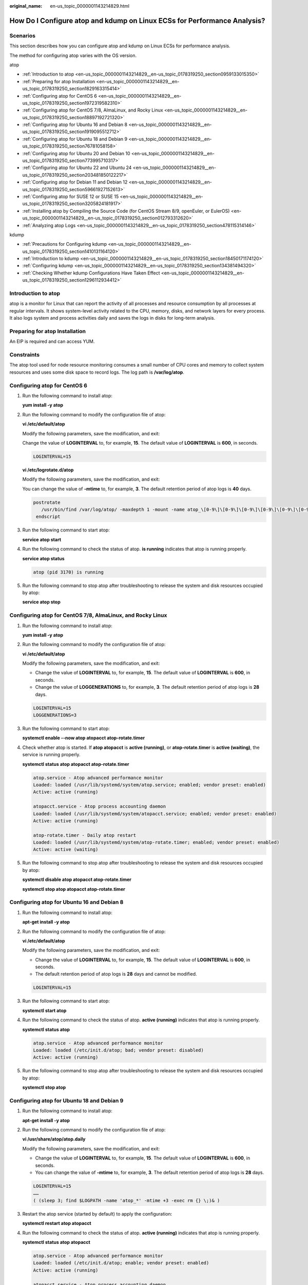 :original_name: en-us_topic_0000001143214829.html

.. _en-us_topic_0000001143214829:

How Do I Configure atop and kdump on Linux ECSs for Performance Analysis?
=========================================================================

Scenarios
---------

This section describes how you can configure atop and kdump on Linux ECSs for performance analysis.

The method for configuring atop varies with the OS version.

atop

-  :ref:`Introduction to atop <en-us_topic_0000001143214829__en-us_topic_0178319250_section0959133015350>`
-  :ref:`Preparing for atop Installation <en-us_topic_0000001143214829__en-us_topic_0178319250_section1829163315414>`
-  :ref:`Configuring atop for CentOS 6 <en-us_topic_0000001143214829__en-us_topic_0178319250_section1972319582310>`
-  :ref:`Configuring atop for CentOS 7/8, AlmaLinux, and Rocky Linux <en-us_topic_0000001143214829__en-us_topic_0178319250_section18897192721320>`
-  :ref:`Configuring atop for Ubuntu 16 and Debian 8 <en-us_topic_0000001143214829__en-us_topic_0178319250_section1919095512712>`
-  :ref:`Configuring atop for Ubuntu 18 and Debian 9 <en-us_topic_0000001143214829__en-us_topic_0178319250_section76781058158>`
-  :ref:`Configuring atop for Ubuntu 20 and Debian 10 <en-us_topic_0000001143214829__en-us_topic_0178319250_section773995710317>`
-  :ref:`Configuring atop for Ubuntu 22 and Ubuntu 24 <en-us_topic_0000001143214829__en-us_topic_0178319250_section203481850122217>`
-  :ref:`Configuring atop for Debian 11 and Debian 12 <en-us_topic_0000001143214829__en-us_topic_0178319250_section59661927152613>`
-  :ref:`Configuring atop for SUSE 12 or SUSE 15 <en-us_topic_0000001143214829__en-us_topic_0178319250_section3205824181917>`
-  :ref:`Installing atop by Compiling the Source Code (for CentOS Stream 8/9, openEuler, or EulerOS) <en-us_topic_0000001143214829__en-us_topic_0178319250_section012793312620>`
-  :ref:`Analyzing atop Logs <en-us_topic_0000001143214829__en-us_topic_0178319250_section478115314146>`

kdump

-  :ref:`Precautions for Configuring kdump <en-us_topic_0000001143214829__en-us_topic_0178319250_section1410131164120>`
-  :ref:`Introduction to kdump <en-us_topic_0000001143214829__en-us_topic_0178319250_section18450171174120>`
-  :ref:`Configuring kdump <en-us_topic_0000001143214829__en-us_topic_0178319250_section134381494320>`
-  :ref:`Checking Whether kdump Configurations Have Taken Effect <en-us_topic_0000001143214829__en-us_topic_0178319250_section1296112934412>`

.. _en-us_topic_0000001143214829__en-us_topic_0178319250_section0959133015350:

Introduction to atop
--------------------

atop is a monitor for Linux that can report the activity of all processes and resource consumption by all processes at regular intervals. It shows system-level activity related to the CPU, memory, disks, and network layers for every process. It also logs system and process activities daily and saves the logs in disks for long-term analysis.

.. _en-us_topic_0000001143214829__en-us_topic_0178319250_section1829163315414:

Preparing for atop Installation
-------------------------------

An EIP is required and can access YUM.

Constraints
-----------

The atop tool used for node resource monitoring consumes a small number of CPU cores and memory to collect system resources and uses some disk space to record logs. The log path is **/var/log/atop**.

.. _en-us_topic_0000001143214829__en-us_topic_0178319250_section1972319582310:

Configuring atop for CentOS 6
-----------------------------

#. Run the following command to install atop:

   **yum install -y atop**

#. Run the following command to modify the configuration file of atop:

   **vi /etc/default/atop**

   Modify the following parameters, save the modification, and exit:

   Change the value of **LOGINTERVAL** to, for example, **15**. The default value of **LOGINTERVAL** is **600**, in seconds.

   .. code-block::

      LOGINTERVAL=15

   **vi /etc/logrotate.d/atop**

   Modify the following parameters, save the modification, and exit:

   You can change the value of **-mtime** to, for example, **3**. The default retention period of atop logs is **40** days.

   .. code-block::

         postrotate
            /usr/bin/find /var/log/atop/ -maxdepth 1 -mount -name atop_\[0-9\]\[0-9\]\[0-9\]\[0-9\]\[0-9\]\[0-9\]\[0-9\]\[0-9\]\* -mtime +3 -exec /bin/rm {} \;
          endscript

#. Run the following command to start atop:

   **service atop start**

#. Run the following command to check the status of atop. **is running** indicates that atop is running properly.

   **service atop status**

   .. code-block::

      atop (pid 3170) is running

#. Run the following command to stop atop after troubleshooting to release the system and disk resources occupied by atop:

   **service atop stop**

.. _en-us_topic_0000001143214829__en-us_topic_0178319250_section18897192721320:

Configuring atop for CentOS 7/8, AlmaLinux, and Rocky Linux
-----------------------------------------------------------

#. Run the following command to install atop:

   **yum install -y atop**

#. Run the following command to modify the configuration file of atop:

   **vi /etc/default/atop**

   Modify the following parameters, save the modification, and exit:

   -  Change the value of **LOGINTERVAL** to, for example, **15**. The default value of **LOGINTERVAL** is **600**, in seconds.
   -  Change the value of **LOGGENERATIONS** to, for example, **3**. The default retention period of atop logs is **28** days.

   .. code-block::

      LOGINTERVAL=15
      LOGGENERATIONS=3

3. Run the following command to start atop:

   **systemctl enable --now atop atopacct atop-rotate.timer**

4. Check whether atop is started. If **atop atopacct** is **active (running)**, or **atop-rotate.timer** is **active (waiting)**, the service is running properly.

   **systemctl status atop atopacct atop-rotate.timer**

   .. code-block::

      atop.service - Atop advanced performance monitor
      Loaded: loaded (/usr/lib/systemd/system/atop.service; enabled; vendor preset: enabled)
      Active: active (running)

      atopacct.service - Atop process accounting daemon
      Loaded: loaded (/usr/lib/systemd/system/atopacct.service; enabled; vendor preset: enabled)
      Active: active (running)

      atop-rotate.timer - Daily atop restart
      Loaded: loaded (/usr/lib/systemd/system/atop-rotate.timer; enabled; vendor preset: enabled)
      Active: active (waiting)

5. Run the following command to stop atop after troubleshooting to release the system and disk resources occupied by atop:

   **systemctl disable atop atopacct atop-rotate.timer**

   **systemctl stop atop atopacct atop-rotate.timer**

.. _en-us_topic_0000001143214829__en-us_topic_0178319250_section1919095512712:

Configuring atop for Ubuntu 16 and Debian 8
-------------------------------------------

#. Run the following command to install atop:

   **apt-get install -y atop**

#. Run the following command to modify the configuration file of atop:

   **vi /etc/default/atop**

   Modify the following parameters, save the modification, and exit:

   -  Change the value of **LOGINTERVAL** to, for example, **15**. The default value of **LOGINTERVAL** is **600**, in seconds.
   -  The default retention period of atop logs is **28** days and cannot be modified.

   .. code-block::

      LOGINTERVAL=15

3. Run the following command to start atop:

   **systemctl start atop**

4. Run the following command to check the status of atop. **active (running)** indicates that atop is running properly.

   **systemctl status atop**

   .. code-block::

      atop.service - Atop advanced performance monitor
      Loaded: loaded (/etc/init.d/atop; bad; vendor preset: disabled)
      Active: active (running)

5. Run the following command to stop atop after troubleshooting to release the system and disk resources occupied by atop:

   **systemctl stop atop**

.. _en-us_topic_0000001143214829__en-us_topic_0178319250_section76781058158:

Configuring atop for Ubuntu 18 and Debian 9
-------------------------------------------

#. Run the following command to install atop:

   **apt-get install -y atop**

#. Run the following command to modify the configuration file of atop:

   **vi /usr/share/atop/atop.daily**

   Modify the following parameters, save the modification, and exit:

   -  Change the value of **LOGINTERVAL** to, for example, **15**. The default value of **LOGINTERVAL** is **600**, in seconds.
   -  You can change the value of **-mtime** to, for example, **3**. The default retention period of atop logs is **28** days.

   .. code-block::

      LOGINTERVAL=15
      ……
      ( (sleep 3; find $LOGPATH -name 'atop_*' -mtime +3 -exec rm {} \;)& )

3. Restart the atop service (started by default) to apply the configuration:

   **systemctl restart atop atopacct**

4. Run the following command to check the status of atop. **active (running)** indicates that atop is running properly.

   **systemctl status atop atopacct**

   .. code-block::

      atop.service - Atop advanced performance monitor
      Loaded: loaded (/etc/init.d/atop; enable; vendor preset: enabled)
      Active: active (running)

      atopacct.service - Atop process accounting daemon
      Loaded: loaded (/usr/lib/systemd/system/atopacct.service; enabled; vendor preset: enabled)
      Active: active (running)

5. Run the following command to stop atop after troubleshooting to release the system and disk resources occupied by atop:

   **systemctl disable atop atopacct**

   **systemctl stop atop atopacct**

.. _en-us_topic_0000001143214829__en-us_topic_0178319250_section773995710317:

Configuring atop for Ubuntu 20 and Debian 10
--------------------------------------------

#. Run the following command to install atop:

   **apt-get install -y atop**

#. Run the following command to modify the configuration file of atop:

   **vi /etc/default/atop**

   Modify the following parameters, save the modification, and exit:

   -  Change the value of **LOGINTERVAL** to, for example, **15**. The default value of **LOGINTERVAL** is **600**, in seconds.
   -  Change the value of **LOGGENERATIONS** to, for example, **3**. The default retention period of atop logs is **28** days.

   .. code-block::

      LOGINTERVAL=15
      LOGGENERATIONS=3

3. Restart the atop service (started by default) to apply the configuration:

   **systemctl restart atop atopacct**

4. Run the following command to check the status of atop. **active (running)** indicates that atop is running properly.

   **systemctl status atop atopacct**

   .. code-block::

      atop.service - Atop advanced performance monitor
      Loaded: loaded (/etc/init.d/atop; enable; vendor preset: enabled)
      Active: active (running)

      atopacct.service - Atop process accounting daemon
      Loaded: loaded (/usr/lib/systemd/system/atopacct.service; enabled; vendor preset: enabled)
      Active: active (running)

5. Run the following command to stop atop after troubleshooting to release the system and disk resources occupied by atop:

   **systemctl disable atop atopacct**

   **systemctl stop atop atopacct**

.. _en-us_topic_0000001143214829__en-us_topic_0178319250_section203481850122217:

Configuring atop for Ubuntu 22 and Ubuntu 24
--------------------------------------------

#. Run the following command to install atop:

   **apt-get install -y atop**

#. Run the following command to modify the configuration file of atop:

   **vi /etc/default/atop**

   Modify the following parameters, save the modification, and exit:

   -  Change the value of **LOGINTERVAL** to, for example, **15**. The default value of **LOGINTERVAL** is **600**, in seconds.
   -  Change the value of **LOGGENERATIONS** to, for example, **3**. The default retention period of atop logs is **28** days.

   .. code-block::

      LOGINTERVAL=15
      LOGGENERATIONS=3

#. Restart the atop service (started by default) to apply the configuration:

   **systemctl restart atop atopacct atop-rotate.timer**

#. Check whether atop is started. If **atop atopacct** is **active (running)**, or **atop-rotate.timer** is **active (waiting)**, the service is running properly.

   **systemctl status atop atopacct atop-rotate.timer**

   .. code-block::

      atop.service - Atop advanced performance monitor
      Loaded: loaded (/usr/lib/systemd/system/atop.service; enabled; vendor preset: enabled)
      Active: active (running)

      atopacct.service - Atop process accounting daemon
      Loaded: loaded (/usr/lib/systemd/system/atopacct.service; enabled; vendor preset: enabled)
      Active: active (running)

      atop-rotate.timer - Daily atop restart
      Loaded: loaded (/usr/lib/systemd/system/atop-rotate.timer; enabled; vendor preset: enabled)
      Active: active (waiting)

#. Run the following command to stop atop after troubleshooting to release the system and disk resources occupied by atop:

   **systemctl disable atop atopacct atop-rotate.timer**

   **systemctl stop atop atopacct atop-rotate.timer**

.. _en-us_topic_0000001143214829__en-us_topic_0178319250_section59661927152613:

Configuring atop for Debian 11 and Debian 12
--------------------------------------------

#. Run the following command to install atop:

   **apt-get install -y atop**

#. Run the following command to modify the configuration file of atop:

   **vi /etc/default/atop**

   Modify the following parameters, save the modification, and exit:

   -  Change the value of **LOGINTERVAL** to, for example, **15**. The default value of **LOGINTERVAL** is **600**, in seconds.
   -  Change the value of **LOGGENERATIONS** to, for example, **3**. The default retention period of atop logs is **28** days.

   .. code-block::

      LOGINTERVAL=15
      LOGGENERATIONS=3

#. Restart the atop service (started by default) to apply the configuration:

   **systemctl restart atop atopacct atop-rotate.timer**

#. Check whether atop is started. If **atop atopacct** is **active (running)**, or **atop-rotate.timer** is **active (waiting)**, the service is running properly.

   **systemctl status atop atopacct atop-rotate.timer**

   .. code-block::

      atop.service - Atop advanced performance monitor
      Loaded: loaded (/usr/lib/systemd/system/atop.service; enabled; vendor preset: enabled)
      Active: active (running)

      atopacct.service - Atop process accounting daemon
      Loaded: loaded (/usr/lib/systemd/system/atopacct.service; enabled; vendor preset: enabled)
      Active: active (running)

      atop-rotate.timer - Daily atop restart
      Loaded: loaded (/usr/lib/systemd/system/atop-rotate.timer; enabled; vendor preset: enabled)
      Active: active (waiting)

#. Run the following command to stop atop after troubleshooting to release the system and disk resources occupied by atop:

   **systemctl disable atop atopacct atop-rotate.timer**

   **systemctl stop atop atopacct atop-rotate.timer**

.. _en-us_topic_0000001143214829__en-us_topic_0178319250_section3205824181917:

Configuring atop for SUSE 12 or SUSE 15
---------------------------------------

#. Run the following command to download the atop source package:

   **wget https://www.atoptool.nl/download/atop-2.6.0-1.src.rpm**

#. Run the following command to install the atop source package:

   **rpm -ivh atop-2.6.0-1.src.rpm**

#. Run the following command to install atop dependencies.

   **zypper -n install rpm-build ncurses-devel zlib-devel**

#. Run the following commands to compile atop:

   **cd /usr/src/packages/SPECS**

   **rpmbuild -bb atop-2.6.0.spec**

#. Run the following commands to install atop:

   **cd /usr/src/packages/RPMS/x86_64**

   **rpm -ivh atop-2.6.0-1.x86_64.rpm**

#. Run the following command to modify the configuration file of atop:

   **vi /etc/default/atop**

   Modify the following parameters, save the modification, and exit:

   -  Change the value of **LOGINTERVAL** to, for example, **15**. The default value of **LOGINTERVAL** is **600**, in seconds.
   -  Change the value of **LOGGENERATIONS** to, for example, **3**. The default retention period of atop logs is **28** days.

   .. code-block::

      LOGINTERVAL=15
      LOGGENERATIONS=3

7. Restart the atop service (started by default) to apply the configuration:

   **systemctl restart atop atopacct atop-rotate.timer**

8. Check whether atop is started. If **atop atopacct** is **active (running)**, or **atop-rotate.timer** is **active (waiting)**, the service is running properly.

   **systemctl status atop atopacct atop-rotate.timer**

   .. code-block::

      atop.service - Atop advanced performance monitor
      Loaded: loaded (/usr/lib/systemd/system/atop.service; enabled; vendor preset: enabled)
      Active: active (running)

      atopacct.service - Atop process accounting daemon
      Loaded: loaded (/usr/lib/systemd/system/atopacct.service; enabled; vendor preset: enabled)
      Active: active (running)

      atop-rotate.timer - Daily atop restart
      Loaded: loaded (/usr/lib/systemd/system/atop-rotate.timer; enabled; vendor preset: enabled)
      Active: active (waiting)

9. Run the following command to stop atop after troubleshooting to release the system and disk resources occupied by atop:

   **systemctl disable atop atopacct atop-rotate.timer**

   **systemctl stop atop atopacct atop-rotate.timer**

.. _en-us_topic_0000001143214829__en-us_topic_0178319250_section012793312620:

Installing atop by Compiling the Source Code (for CentOS Stream 8/9, openEuler, or EulerOS)
-------------------------------------------------------------------------------------------

#. Download the atop source package.

   **wget https://www.atoptool.nl/download/atop-2.6.0.tar.gz**

2. Decompress the atop source package.

   **tar -zxvf atop-2.6.0.tar.gz**

3. Query the systemctl version.

   **systemctl --version**

   If the version is 220 or later, go to the next step.

   Otherwise, delete parameter **--now** from the Makefile of atop.

   **vi atop-2.6.0/Makefile**

   Delete parameter **--now** following the **systemctl** command.

   .. code-block::

                      then   /bin/systemctl disable  atop     2> /dev/null; \
                              /bin/systemctl disable  atopacct 2> /dev/null; \
                              /bin/systemctl daemon-reload;                   \
                              /bin/systemctl enable   atopacct;          \
                              /bin/systemctl enable   atop;              \
                              /bin/systemctl enable   atop-rotate.timer; \

4. Install atop dependencies.

   -  Installing command for SUSE 12 or SUSE 15

      **zypper -n install make gcc zlib-devel ncurses-devel**

   -  Installing command for EulerOS or Fedora

      **yum install make gcc zlib-devel ncurses-devel -y**

   -  Installing command for Debian 9, Debian 10, or Ubuntu

      **apt install make gcc zlib1g-dev libncurses5-dev libncursesw5-dev -y**

5. Compile and install atop.

   **cd atop-2.6.0**

   **make systemdinstall**

6. Run the following command to modify the configuration file of atop:

   **vi /etc/default/atop**

   Modify the following parameters, save the modification, and exit:

   -  Change the value of **LOGINTERVAL** to, for example, **15**. The default value of **LOGINTERVAL** is **600**, in seconds.
   -  Change the value of **LOGGENERATIONS** to, for example, **3**. The default retention period of atop logs is **28** days.

   .. code-block::

      LOGOPTS=""
      LOGINTERVAL=15
      LOGGENERATIONS=3
      LOGPATH=/var/log/atop

7. Restart the atop service (started by default) to apply the configuration:

   **systemctl restart atop atopacct atop-rotate.timer**

8. Check whether atop is started. If **atop atopacct** is **active (running)**, or **atop-rotate.timer** is **active (waiting)**, the service is running properly.

   **systemctl status atop atopacct atop-rotate.timer**

   .. code-block::

      atop.service - Atop advanced performance monitor
      Loaded: loaded (/usr/lib/systemd/system/atop.service; enabled; vendor preset: enabled)
      Active: active (running)

      atopacct.service - Atop process accounting daemon
      Loaded: loaded (/usr/lib/systemd/system/atopacct.service; enabled; vendor preset: enabled)
      Active: active (running)

      atop-rotate.timer - Daily atop restart
      Loaded: loaded (/usr/lib/systemd/system/atop-rotate.timer; enabled; vendor preset: enabled)
      Active: active (waiting)

9. Run the following command to stop atop after troubleshooting to release the system and disk resources occupied by atop:

   **systemctl disable atop atopacct atop-rotate.timer**

   **systemctl stop atop atopacct atop-rotate.timer**

.. _en-us_topic_0000001143214829__en-us_topic_0178319250_section478115314146:

Analyzing atop Logs
-------------------

After startup, atop stores collection records in **/var/log/atop**.

Run the following command to check the log file:

**atop -r /var/log/atop/atop_2024XXXX**

-  **Common atop commands**

   After opening the log file, you can use the following commands to sort data:

   -  **c**: used to sort processes by CPU usage in descending order.
   -  **m**: used to sort processes by memory usage in descending order.
   -  **d**: used to sort processes by disk usage in descending order.
   -  **a**: used to sort processes by the overall resource usage in descending order.
   -  **n**: used to sort processes by network usage in descending order.
   -  **t**: used to go to the next monitoring collection point.
   -  **T**: used to go to the previous monitoring collection point.
   -  **b**: used to specify a time point in the format of YYYYMMDDhhmm.

-  **System resource monitoring fields**

   The following figure shows some monitoring fields and values. The values vary according to the sampling period and atop version. The figure is for reference only.


   .. figure:: /_static/images/en-us_image_0000001914323145.png
      :alt: **Figure 1** System resource monitoring fields

      **Figure 1** System resource monitoring fields

   Description of major fields is as follows:

   -  **ATOP** row: Specifies the host name and information sampling date and time.
   -  **PRC** row: Specifies the running status of a process.
   -  **#sys** and **user**: Specifies how long the CPU is occupied when the system is running in kernel mode and user mode.
   -  **#proc**: Specifies the total number of processes.
   -  **#zombie**: Specifies the number of zombie processes.
   -  **#exit**: Specifies the number of processes that exited during the sampling period.
   -  **CPU** row: Specifies the overall CPU usage (multi-core CPU as a whole CPU). The sum of the values in the CPU row is N x 100%. **N** indicates the number of vCPUs.
   -  **#sys** and **user**: Specifies the percentage of how long the CPU is occupied when the system is running in kernel mode and user mode.
   -  **#irq**: Specifies the percentage of time when CPU is servicing interrupts.
   -  **#idle**: Specifies the percentage of time when CPU is idle.
   -  **#wait**: Specifies the percentage of time when CPU is idle due to I/O wait.
   -  **CPL** row: Specifies CPU load.
   -  **#avg1**, **avg5** and **avg15**: Specifies the average number of running processes in the past 1, 5, and 15 minutes, respectively.
   -  **#csw**: Specifies the number of context exchanges.
   -  **#intr**: Specifies the number of interruptions.
   -  **MEM** row: Specifies the memory usage.
   -  **#tot**: Specifies the physical memory size.
   -  **#free**: Specifies the size of available physical memory.
   -  **#cache**: Specifies the memory size used for page cache.
   -  **#buff**: Specifies the memory size used for file cache.
   -  **#slab**: Specifies the memory size occupied by the system kernel.
   -  **SWP** row: Specifies the usage of swap space.
   -  **#tot**: Specifies the total swap space.
   -  **#free**: Specifies the size of available swap space.
   -  **DSK** row: Specifies the disk usage. Each disk device corresponds to a column. If there is an **sdb** device, a **DSK** row should be added.
   -  **#sda**: Specifies the disk device identifier.
   -  **#busy**: Specifies the percentage of time when the disk is busy.
   -  **#read** and **write**: Specifies the number of read and write requests.
   -  **NET** row: Displays the network status, covering the transport layer (TCP and UDP), IP layer, and active network ports.
   -  **#xxxxxi**: Specifies the number of packets received by each layer or active network port.
   -  **#xxxxxo**: Specifies the number of packets sent by each layer or active network port.

.. _en-us_topic_0000001143214829__en-us_topic_0178319250_section1410131164120:

Precautions for Configuring kdump
---------------------------------

The method for configuring kdump described in this section applies to KVM ECSs running EulerOS or CentOS 7.\ *x*. For details, see `Documentation for kdump <https://www.kernel.org/doc/Documentation/kdump/kdump.txt>`__.

.. _en-us_topic_0000001143214829__en-us_topic_0178319250_section18450171174120:

Introduction to kdump
---------------------

Kdump is a tool used to dump runtime memory when the system crashes. Once the system crashes, the kernel can no longer function properly. At this point, Kdump boots another kernel to capture and save a memory dump. This kernel collects all runtime states and data and stores them in a dump core file for troubleshooting and debugging.

.. _en-us_topic_0000001143214829__en-us_topic_0178319250_section134381494320:

Configuring kdump
-----------------

#. Run the following command to check whether kexec-tools is installed:

   **rpm -q kexec-tools**

   If it is not installed, run the following command to install it:

   **yum install -y kexec-tools**

#. Run the following command to enable kdump to run at system startup:

   **systemctl enable kdump**

#. Configure the **crashkernel** parameter to reserve the memory for the capture kernel.

   Run the following command to check whether the parameter has been configured:

   **grep crashkernel /proc/cmdline**

   If the command output is displayed, this parameter has been configured. If no command output is displayed, you need to configure **crashkernel**.

   Edit the **/etc/default/grub** file to configure **crashkernel** as follows:

   .. code-block::

      GRUB_TIMEOUT=5
      GRUB_DEFAULT=saved
      GRUB_DISABLE_SUBMENU=true
      GRUB_TERMINAL_OUTPUT="console"
      GRUB_CMDLINE_LINUX="crashkernel=auto rd.lvm.lv=rhel00/root rd.lvm.lv=rhel00/swap
      rhgb quiet"
      GRUB_DISABLE_RECOVERY="true"

   Locate parameter **GRUB_CMDLINE_LINUX** and add **crashkernel=auto** after it.

#. Run the following command for the configuration to take effect:

   **grub2-mkconfig -o /boot/grub2/grub.cfg**

#. Open the **/etc/kdump.conf** file, locate parameter **path**, and add **/var/crash** after it.

   .. code-block::

      path  /var/crash

   By default, the file is saved in the **/var/crash** directory.

   You can save the file to another directory, for example, **/home/kdump**. Then add **/home/kdump** after parameter **path**:

   .. code-block::

      path  /home/kdump

   .. note::

      There must be enough space in the specified path for storing the vmcore file. It is recommended that the available space be greater than or equal to the RAM size. You can also store the vmcore file on a shared device such as SAN or NFS.

#. Set the vmcore dump level.

   Add the following content to file **/etc/kdump.conf**. If the content already exists, skip this step.

   .. code-block::

      core_collector makedumpfile -d 31 -c

   In the preceding command:

   **-c** indicates compressing the vmcore file.

   **-d** indicates leaving out irrelevant data. Generally, the value following **-d** is **31**, which is calculated based on the following values. You can adjust the value if needed.

   .. code-block::

      zero pages   = 1
      cache pages   = 2
      cache private = 4
      user  pages   = 8
      free  pages   = 16

#. Run the following command to restart the system for the configurations to take effect:

   **reboot**

.. _en-us_topic_0000001143214829__en-us_topic_0178319250_section1296112934412:

Checking Whether kdump Configurations Have Taken Effect
-------------------------------------------------------

#. Run the following command and check whether **crashkernel=auto** is displayed:

   **cat /proc/cmdline \|grep crashkernel**

   .. code-block::

      BOOT_IMAGE=/boot/vmlinuz-3.10.0-514.44.5.10.h142.x86_64 root=UUID=6407d6ac-c761-43cc-a9dd-1383de3fc995 ro crash_kexec_post_notifiers softlockup_panic=1 panic=3 reserve_kbox_mem=16M nmi_watchdog=1 rd.shell=0 fsck.mode=auto fsck.repair=yes net.ifnames=0 spectre_v2=off nopti noibrs noibpb crashkernel=auto LANG=en_US.UTF-8

#. Run the following command and check whether the information in the output is correct:

   **grep core_collector /etc/kdump.conf \|grep -v ^"#"**

   .. code-block::

      core_collector makedumpfile -l --message-level 1 -d 31

#. Run the following command and check whether the information in the output is correct:

   **grep path /etc/kdump.conf \|grep -v ^"#"**

   .. code-block::

      path /var/crash

#. Run the following command and check whether the value of **Active** in the output is **active (exited)**:

   **systemctl status kdump**

   .. code-block::

      ● kdump.service - Crash recovery kernel arming
      Loaded: loaded (/usr/lib/systemd/system/kdump.service; enabled; vendor preset: enabled)
      Active: active (exited) since Tue 2019-04-09 19:30:24 CST; 8min ago
      Process: 495 ExecStart=/usr/bin/kdumpctl start (code=exited, status=0/SUCCESS)
      Main PID: 495 (code=exited, status=0/SUCCESS)
      CGroup: /system.slice/system-hostos.slice/kdump.service

#. Run the following test command:

   **echo c > /proc/sysrq-trigger**

   This command will trigger kdump. When triggered, kdump will boot another kernel and store the generated **vmcore** file to the location specified by **path**.

#. Run the following command to check whether the **vmcore** file has been generated in the specified path, for example, **/var/crash/**:

   **ll /var/crash/**
